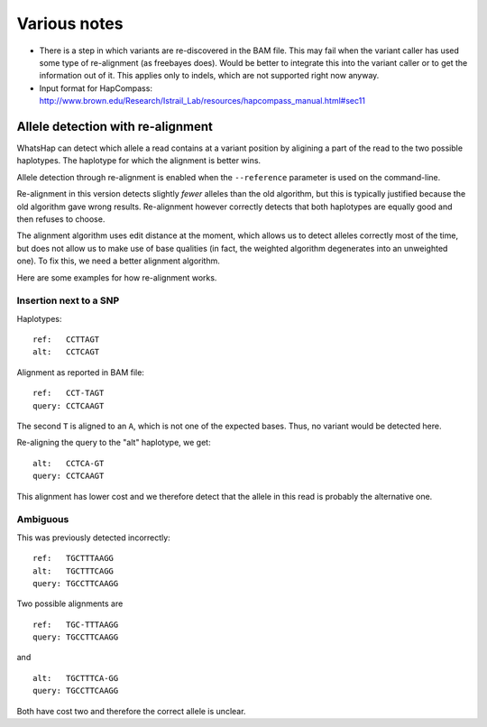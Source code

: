 Various notes
=============

* There is a step in which variants are re-discovered in the BAM file. This may
  fail when the variant caller has used some type of re-alignment (as
  freebayes does). Would be better to integrate this into the variant caller or
  to get the information out of it. This applies only to indels, which are not
  supported right now anyway.
* Input format for HapCompass: http://www.brown.edu/Research/Istrail_Lab/resources/hapcompass_manual.html#sec11


Allele detection with re-alignment
----------------------------------

WhatsHap can detect which allele a read contains at a variant position by
aligining a part of the read to the two possible haplotypes. The haplotype
for which the alignment is better wins.

Allele detection through re-alignment is enabled when the ``--reference``
parameter is used on the command-line.

Re-alignment in this version detects slightly *fewer* alleles than the old
algorithm, but this is typically justified because the old algorithm gave
wrong results. Re-alignment however correctly detects that both haplotypes are
equally good and then refuses to choose.

The alignment algorithm uses edit distance at the moment, which allows us to
detect alleles correctly most of the time, but does not allow us to make use
of base qualities (in fact, the weighted algorithm degenerates into an
unweighted one). To fix this, we need a better alignment algorithm.

Here are some examples for how re-alignment works.

Insertion next to a SNP
~~~~~~~~~~~~~~~~~~~~~~~

Haplotypes::

    ref:   CCTTAGT
    alt:   CCTCAGT

Alignment as reported in BAM file::

    ref:   CCT-TAGT
    query: CCTCAAGT

The second ``T`` is aligned to an ``A``, which is not one of the expected bases.
Thus, no variant would be detected here.

Re-aligning the query to the "alt" haplotype, we get::

    alt:   CCTCA-GT
    query: CCTCAAGT

This alignment has lower cost and we therefore detect that the allele in this
read is probably the alternative one.


Ambiguous
~~~~~~~~~

This was previously detected incorrectly::

    ref:   TGCTTTAAGG
    alt:   TGCTTTCAGG
    query: TGCCTTCAAGG

Two possible alignments are ::

    ref:   TGC-TTTAAGG
    query: TGCCTTCAAGG

and ::

    alt:   TGCTTTCA-GG
    query: TGCCTTCAAGG

Both have cost two and therefore the correct allele is unclear.
